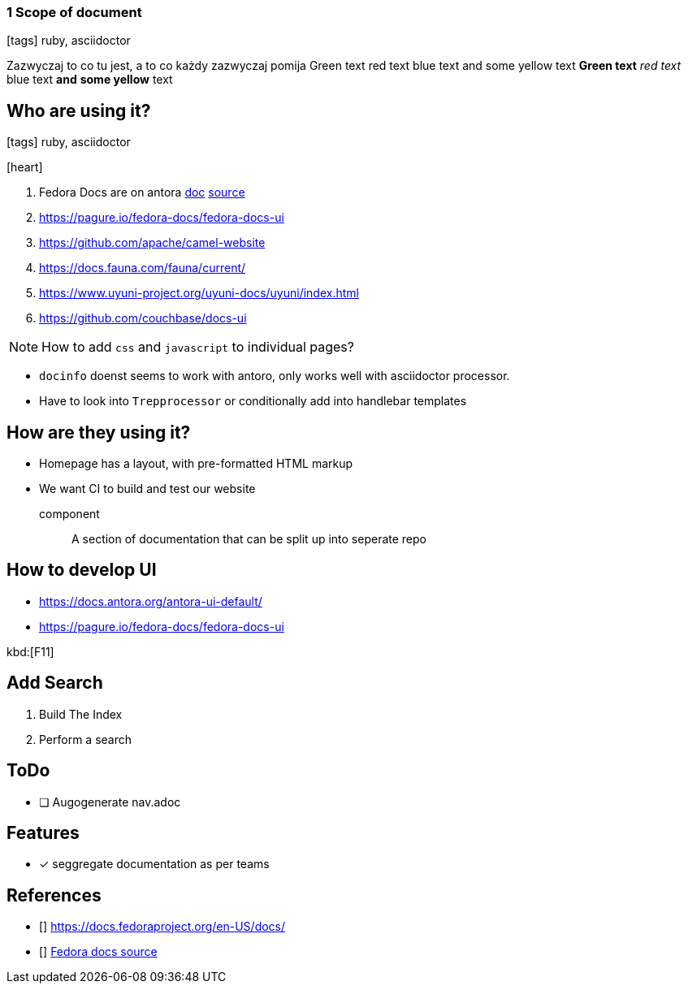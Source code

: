 === 1 Scope of document
:icons: font

icon:tags[role="blue"] ruby, asciidoctor

Zazwyczaj to co tu jest, a to co każdy zazwyczaj pomija
[green]#Green text# [red]#red text# [blue]#blue text# and [yellow]#some yellow# text
*[green]#Green text#* _[red]#red text#_ [blue]#blue text# **and** *[yellow]#some yellow#* text

== Who are using it?

icon:tags[role="blue"] ruby, asciidoctor

icon:heart[size=2x]

. Fedora Docs are on antora <<f,doc>> <<f,source>>
. https://pagure.io/fedora-docs/fedora-docs-ui
. https://github.com/apache/camel-website
. https://docs.fauna.com/fauna/current/
. https://www.uyuni-project.org/uyuni-docs/uyuni/index.html
. https://github.com/couchbase/docs-ui

NOTE: How to add `css` and `javascript` to individual pages?

* `docinfo` doenst seems to work with antoro, only works well with asciidoctor processor.
* Have to look into `Trepprocessor` or conditionally add into handlebar templates

== How are they using it?

* Homepage has a layout, with pre-formatted HTML markup
* We want CI to build and test our website

component:: A section of documentation that can be split up into seperate repo

== How to develop UI

- https://docs.antora.org/antora-ui-default/
- https://pagure.io/fedora-docs/fedora-docs-ui

kbd:[F11]

== Add Search

. Build The Index
. Perform a search

== ToDo

* [ ] Augogenerate nav.adoc

== Features

- [x] seggregate documentation as per teams

== References

- [[[f,doc]]] https://docs.fedoraproject.org/en-US/docs/
- [[[f,source]]] https://pagure.io/fedora-docs/pages/tree/master[Fedora docs source]
